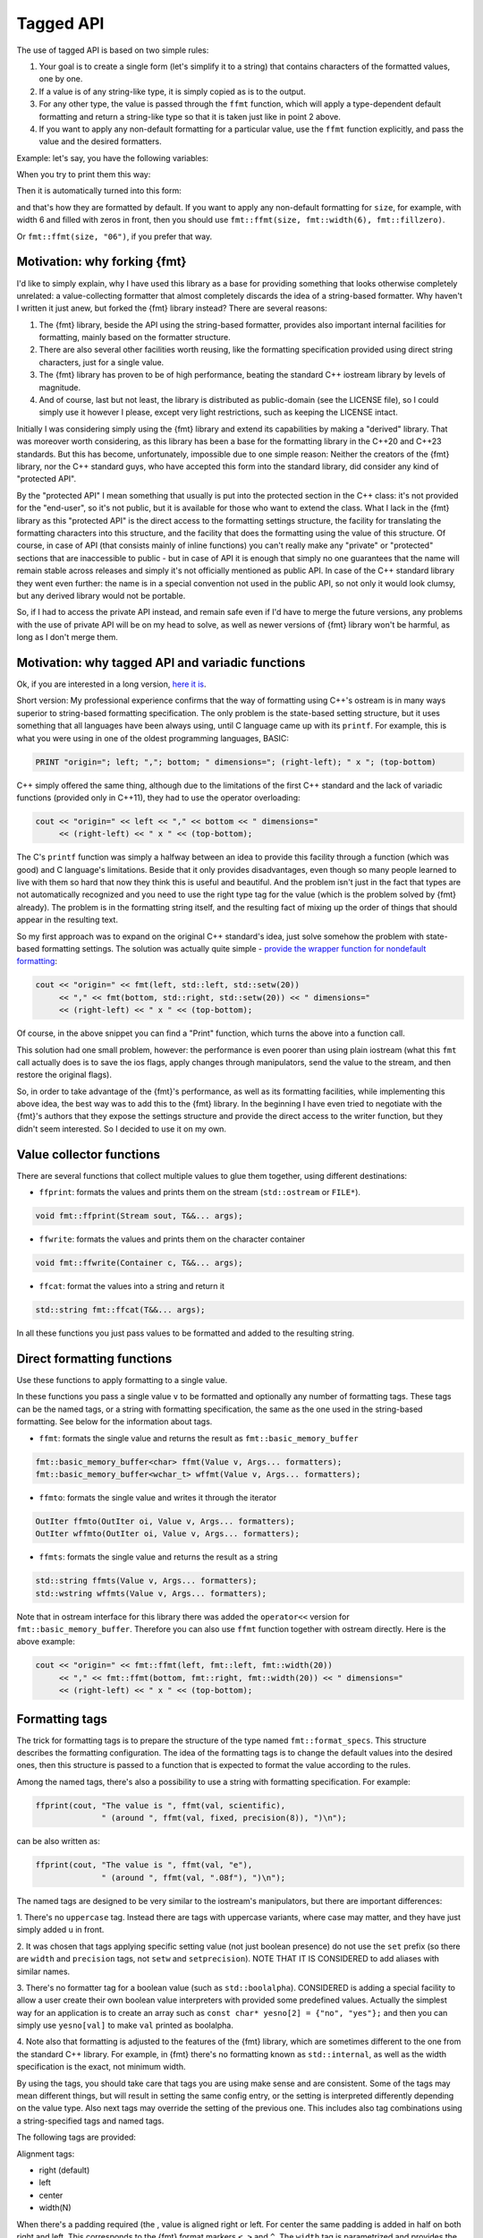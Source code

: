 .. _tagged-formatting-api:

**********
Tagged API
**********

The use of tagged API is based on two simple rules:

1. Your goal is to create a single form (let's simplify it to a string)
   that contains characters of the formatted values, one by one.
2. If a value is of any string-like type, it is simply copied as is to
   the output.
3. For any other type, the value is passed through the ``ffmt`` function,
   which will apply a type-dependent default formatting and return a string-like
   type so that it is taken just like in point 2 above.
4. If you want to apply any non-default formatting for a particular value,
   use the ``ffmt`` function explicitly, and pass the value and the desired
   formatters.

Example: let's say, you have the following variables:

.. code:: c++
   std::string name;
   size_t size;
   std::chrono::milliseconds duration;

When you try to print them this way:

.. code:: c++
   fmt::ffprint(cout, "Received entity: ", name, " size=", size, " lasts up to ", duration, "\n");

Then it is automatically turned into this form:

.. code:: c++
   fmt::ffprint(cout, "Received entity: ", name, " size=", fmt::ffmt(size), " lasts up to ", fmt::ffmt(duration), "\n");

and that's how they are formatted by default. If you want to apply any non-default
formatting for ``size``, for example, with width 6 and filled with zeros in front,
then you should use ``fmt::ffmt(size, fmt::width(6), fmt::fillzero)``.

Or ``fmt::ffmt(size, "06")``, if you prefer that way.


Motivation: why forking {fmt}
=============================

I'd like to simply explain, why I have used this library as a base for providing
something that looks otherwise completely unrelated: a value-collecting formatter
that almost completely discards the idea of a string-based formatter. Why haven't I
written it just anew, but forked the {fmt} library instead? There are several reasons:

1. The {fmt} library, beside the API using the string-based formatter, provides
   also important internal facilities for formatting, mainly based on the formatter
   structure.
2. There are also several other facilities worth reusing, like the formatting
   specification provided using direct string characters, just for a single value.
3. The {fmt} library has proven to be of high performance, beating the standard
   C++ iostream library by levels of magnitude.
4. And of course, last but not least, the library is distributed as public-domain
   (see the LICENSE file), so I could simply use it however I please, except
   very light restrictions, such as keeping the LICENSE intact.

Initially I was considering simply using the {fmt} library and extend its capabilities
by making a "derived" library. That was moreover worth considering, as this library
has been a base for the formatting library in the C++20 and C++23 standards. But this
has become, unfortunately, impossible due to one simple reason: Neither the creators
of the {fmt} library, nor the C++ standard guys, who have accepted this form into the
standard library, did consider any kind of "protected API".

By the "protected API" I mean something that usually is put into the protected section
in the C++ class: it's not provided for the "end-user", so it's not public, but it is
available for those who want to extend the class. What I lack in the {fmt} library as
this "protected API" is the direct access to the formatting settings structure,
the facility for translating the formatting characters into this structure, and the
facility that does the formatting using the value of this structure. Of course, in case
of API (that consists mainly of inline functions) you can't really make any "private"
or "protected" sections that are inaccessible to public - but in case of API it is
enough that simply no one guarantees that the name will remain stable across releases
and simply it's not officially mentioned as public API. In case of the C++ standard
library they went even further: the name is in a special convention not used in the
public API, so not only it would look clumsy, but any derived library would not be
portable.

So, if I had to access the private API instead, and remain safe even if I'd have to
merge the future versions, any problems with the use of private API will be on my
head to solve, as well as newer versions of {fmt} library won't be harmful, as long
as I don't merge them.


Motivation: why tagged API and variadic functions
=================================================

Ok, if you are interested in a long version, `here it is
<https://sektorvanskijlen.wordpress.com/2023/11/27/format-string-considered-not-exactly-that-harmless/>`_.

Short version: My professional experience confirms that the way of formatting using
C++'s ostream is in many ways superior to string-based formatting specification.
The only problem is the state-based setting structure, but it uses something that
all languages have been always using, until C language came up with its ``printf``.
For example, this is what you were using in one of the oldest programming languages,
BASIC:

.. code:: basic

   PRINT "origin="; left; ","; bottom; " dimensions="; (right-left); " x "; (top-bottom)

C++ simply offered the same thing, although due to the limitations of the first C++
standard and the lack of variadic functions (provided only in C++11), they had
to use the operator overloading:

.. code:: c++

   cout << "origin=" << left << "," << bottom << " dimensions="
        << (right-left) << " x " << (top-bottom);


The C's ``printf`` function was simply a halfway between an idea to provide this
facility through a function (which was good) and C language's limitations. Beside
that it only provides disadvantages, even though so many people learned to live
with them so hard that now they think this is useful and beautiful. And the problem
isn't just in the fact that types are not automatically recognized and you need to
use the right type tag for the value (which is the problem solved by {fmt} already).
The problem is in the formatting string itself, and the resulting fact of mixing up
the order of things that should appear in the resulting text.

So my first approach was to expand on the original C++ standard's idea, just solve
somehow the problem with state-based formatting settings. The solution was actually
quite simple - `provide the wrapper function for nondefault formatting
<https://gist.github.com/ethouris/2b431e1086c2197f516e609b1b4bf023>`_:

.. code:: c++

   cout << "origin=" << fmt(left, std::left, std::setw(20))
        << "," << fmt(bottom, std::right, std::setw(20)) << " dimensions="
        << (right-left) << " x " << (top-bottom);

Of course, in the above snippet you can find a "Print" function, which turns the
above into a function call.

This solution had one small problem, however: the performance is even poorer
than using plain iostream (what this ``fmt`` call actually does is to save the
ios flags, apply changes through manipulators, send the value to the stream, and
then restore the original flags).

So, in order to take advantage of the {fmt}'s performance, as well as its formatting
facilities, while implementing this above idea, the best way was to add this to the
{fmt} library. In the beginning I have even tried to negotiate with the {fmt}'s authors
that they expose the settings structure and provide the direct access to the writer
function, but they didn't seem interested. So I decided to use it on my own.


Value collector functions
=========================

There are several functions that collect multiple values to glue them
together, using different destinations:

* ``ffprint``: formats the values and prints them on the stream (``std::ostream`` or ``FILE*``).

.. code:: c++

    void fmt::ffprint(Stream sout, T&&... args);

* ``ffwrite``: formats the values and prints them on the character container

.. code:: c++

   void fmt::ffwrite(Container c, T&&... args);

* ``ffcat``: format the values into a string and return it

.. code:: c++

   std::string fmt::ffcat(T&&... args);

In all these functions you just pass values to be formatted and added to the
resulting string.


Direct formatting functions
===========================

Use these functions to apply formatting to a single value.

In these functions you pass a single value ``v`` to be formatted and optionally
any number of formatting tags. These tags can be the named tags, or a string with
formatting specification, the same as the one used in the string-based formatting.
See below for the information about tags.

* ``ffmt``: formats the single value and returns the result as ``fmt::basic_memory_buffer``

.. code:: c++

   fmt::basic_memory_buffer<char> ffmt(Value v, Args... formatters);
   fmt::basic_memory_buffer<wchar_t> wffmt(Value v, Args... formatters);

* ``ffmto``: formats the single value and writes it through the iterator

.. code:: c++

   OutIter ffmto(OutIter oi, Value v, Args... formatters);
   OutIter wffmto(OutIter oi, Value v, Args... formatters);

* ``ffmts``: formats the single value and returns the result as a string

.. code:: c++

   std::string ffmts(Value v, Args... formatters);
   std::wstring wffmts(Value v, Args... formatters);

Note that in ostream interface for this library there was added the
``operator<<`` version for ``fmt::basic_memory_buffer``. Therefore you can also
use ``ffmt`` function together with ostream directly. Here is the above
example:

.. code:: c++

   cout << "origin=" << fmt::ffmt(left, fmt::left, fmt::width(20))
        << "," << fmt::ffmt(bottom, fmt::right, fmt::width(20)) << " dimensions="
        << (right-left) << " x " << (top-bottom);


Formatting tags
===============

The trick for formatting tags is to prepare the structure of the type named
``fmt::format_specs``. This structure describes the formatting configuration.
The idea of the formatting tags is to change the default values into the
desired ones, then this structure is passed to a function that is expected
to format the value according to the rules.

Among the named tags, there's also a possibility to use a string with formatting
specification. For example:

.. code:: c++

   ffprint(cout, "The value is ", ffmt(val, scientific),
                 " (around ", ffmt(val, fixed, precision(8)), ")\n");

can be also written as:

.. code:: c++

   ffprint(cout, "The value is ", ffmt(val, "e"),
                 " (around ", ffmt(val, ".08f"), ")\n");

The named tags are designed to be very similar to the iostream's manipulators,
but there are important differences:

1. There's no ``uppercase`` tag. Instead there are tags with uppercase
variants, where case may matter, and they have just simply added ``u``
in front.

2. It was chosen that tags applying specific setting value (not just boolean
presence) do not use the ``set`` prefix (so there are ``width`` and ``precision``
tags, not ``setw`` and ``setprecision``). NOTE THAT IT IS CONSIDERED to add
aliases with similar names.

3. There's no formatter tag for a boolean value (such as ``std::boolalpha``).
CONSIDERED is adding a special facility to allow a user create their own
boolean value interpreters with provided some predefined values. Actually the
simplest way for an application is to create an array such as ``const char*
yesno[2] = {"no", "yes"};`` and then you can simply use ``yesno[val]`` to make
``val`` printed as boolalpha.

4. Note also that formatting is adjusted to the features of the {fmt} library,
which are sometimes different to the one from the standard C++ library. For
example, in {fmt} there's no formatting known as ``std::internal``, as well
as the width specification is the exact, not minimum width.

By using the tags, you should take care that tags you are using make sense
and are consistent. Some of the tags may mean different things, but will
result in setting the same config entry, or the setting is interpreted
differently depending on the value type. Also next tags may override the
setting of the previous one. This includes also tag combinations using a
string-specified tags and named tags.

The following tags are provided:

Alignment tags:

* right (default)
* left
* center
* width(N)

When there's a padding required (the , value is aligned right or left. For center
the same padding is added in half on both right and left. This corresponds
to the {fmt} format markers ``<``, ``>`` and ``^``. The ``width`` tag is
parametrized and provides the number of characters that the value should take
(if the value is shorter, it uses padding with a fill character).

Sign tags:

* showneg (default)
* showpos
* showspace

The default ``showneg`` means that only the negative number is prefixed by
a minus sign (which is always the case anyway), but the positive numbers
are not prefixed. With ``showpos`` it is prefixed by a plus sign and with
``showspace`` with a space.

Alternative form tags:

* showbase
* showpoint
* falt

Actually all tags set exactly the same boolean setting to true, which by
default is false, and there exist also their counterparts with ``no``
prefix, which simply do nothing. This flag changes things depending on
the value type:

1. For integer values, it applies the prefix: ``0x`` for hex, ``0b`` for
binary and ``0`` for oct.

2. For floating-point type values, it always prints the decimal point
in case of fixed formatting, even if the fraction part is zero.

Filling tags:

* fillspace (default)
* fillzero
* fill(S)

Defines what character should be used to fill the padding in case when
it is present. The default is space. The ``fillzero`` defines the "0"
be used (a dedicated tag is provided because this has its dedicated
marker in the string formatting, as well as it's a known practice to use
leading zeros in case of numbers formatted to the equal width. The
parametrized ``fill`` tag allows to use any kind of filling. The
parameter uses the string view type.

Numeric base tags:

* dec (default)
* hex, uhex
* bin, ubin
* oct

Applies the base of decimal, hexadecimal, binary and octal. There are
versions with ``u`` prefix to apply the uppercase. This defines the
case for letters used in the value, but also the letter case for the
prefix, if combined with ``showbase``. For binary, only the latter
applies.

Floating-point tags:

* fixed
* scientific/fexp, uscientific/ufexp
* general/ugeneral
* fhex/ufhex
* precision(N)

These define the floating-point presentation: ``fixed`` is the usual
representation with decimal point, ``fexp`` uses the significand-exponent format
using the letter ``e``, otherwise known as ``scientific`` (the alias provided
for convenience as a name used in iostream, but some may prefer ``fexp`` as
shorter and more straightforward). The ``general`` formats the value as either
scientific or fixed, with the latter used only if the value can be still
represented with given precision, otherwise scientific. Versions with ``u``
prefix use uppercase ``E`` letter for exponent and for ``NAN`` or ``INF``
string.

The ``fhex`` tag requests the floating-point hexadecimal representation.
Note that it is not interchangeable with ``hex``.

The ``precision`` tag is parametrized and defines the number of significant
digits after the decimal point.

Special tags:

* fdebug

If used, requests tracking of all characters being sent out to the format
and nonprintable characters replaced by a special string representation.

